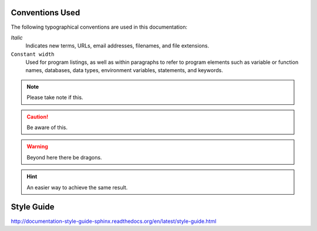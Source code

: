 Conventions Used
----------------

The following typographical conventions are used in this documentation:

*Italic*
  Indicates new terms, URLs, email addresses, filenames, and file extensions.
  
``Constant width``
  Used for program listings, as well as within paragraphs to refer to program elements
  such as variable or function names, databases, data types, environment variables,
  statements, and keywords.
  
  
.. note:: 
  Please take note if this.

.. caution::
  Be aware of this.

.. warning::
  Beyond here there be dragons.

.. hint ::
  An easier way to achieve the same result.
  

Style Guide
-----------

http://documentation-style-guide-sphinx.readthedocs.org/en/latest/style-guide.html

